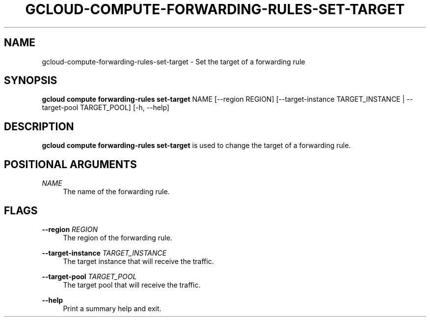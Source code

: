 '\" t
.\"     Title: gcloud-compute-forwarding-rules-set-target
.\"    Author: [FIXME: author] [see http://docbook.sf.net/el/author]
.\" Generator: DocBook XSL Stylesheets v1.78.1 <http://docbook.sf.net/>
.\"      Date: 06/11/2014
.\"    Manual: \ \&
.\"    Source: \ \&
.\"  Language: English
.\"
.TH "GCLOUD\-COMPUTE\-FORWARDING\-RULES\-SET\-TARGET" "1" "06/11/2014" "\ \&" "\ \&"
.\" -----------------------------------------------------------------
.\" * Define some portability stuff
.\" -----------------------------------------------------------------
.\" ~~~~~~~~~~~~~~~~~~~~~~~~~~~~~~~~~~~~~~~~~~~~~~~~~~~~~~~~~~~~~~~~~
.\" http://bugs.debian.org/507673
.\" http://lists.gnu.org/archive/html/groff/2009-02/msg00013.html
.\" ~~~~~~~~~~~~~~~~~~~~~~~~~~~~~~~~~~~~~~~~~~~~~~~~~~~~~~~~~~~~~~~~~
.ie \n(.g .ds Aq \(aq
.el       .ds Aq '
.\" -----------------------------------------------------------------
.\" * set default formatting
.\" -----------------------------------------------------------------
.\" disable hyphenation
.nh
.\" disable justification (adjust text to left margin only)
.ad l
.\" -----------------------------------------------------------------
.\" * MAIN CONTENT STARTS HERE *
.\" -----------------------------------------------------------------
.SH "NAME"
gcloud-compute-forwarding-rules-set-target \- Set the target of a forwarding rule
.SH "SYNOPSIS"
.sp
\fBgcloud compute forwarding\-rules set\-target\fR NAME [\-\-region REGION] [\-\-target\-instance TARGET_INSTANCE | \-\-target\-pool TARGET_POOL] [\-h, \-\-help]
.SH "DESCRIPTION"
.sp
\fBgcloud compute forwarding\-rules set\-target\fR is used to change the target of a forwarding rule\&.
.SH "POSITIONAL ARGUMENTS"
.PP
\fINAME\fR
.RS 4
The name of the forwarding rule\&.
.RE
.SH "FLAGS"
.PP
\fB\-\-region\fR \fIREGION\fR
.RS 4
The region of the forwarding rule\&.
.RE
.PP
\fB\-\-target\-instance\fR \fITARGET_INSTANCE\fR
.RS 4
The target instance that will receive the traffic\&.
.RE
.PP
\fB\-\-target\-pool\fR \fITARGET_POOL\fR
.RS 4
The target pool that will receive the traffic\&.
.RE
.PP
\fB\-\-help\fR
.RS 4
Print a summary help and exit\&.
.RE
